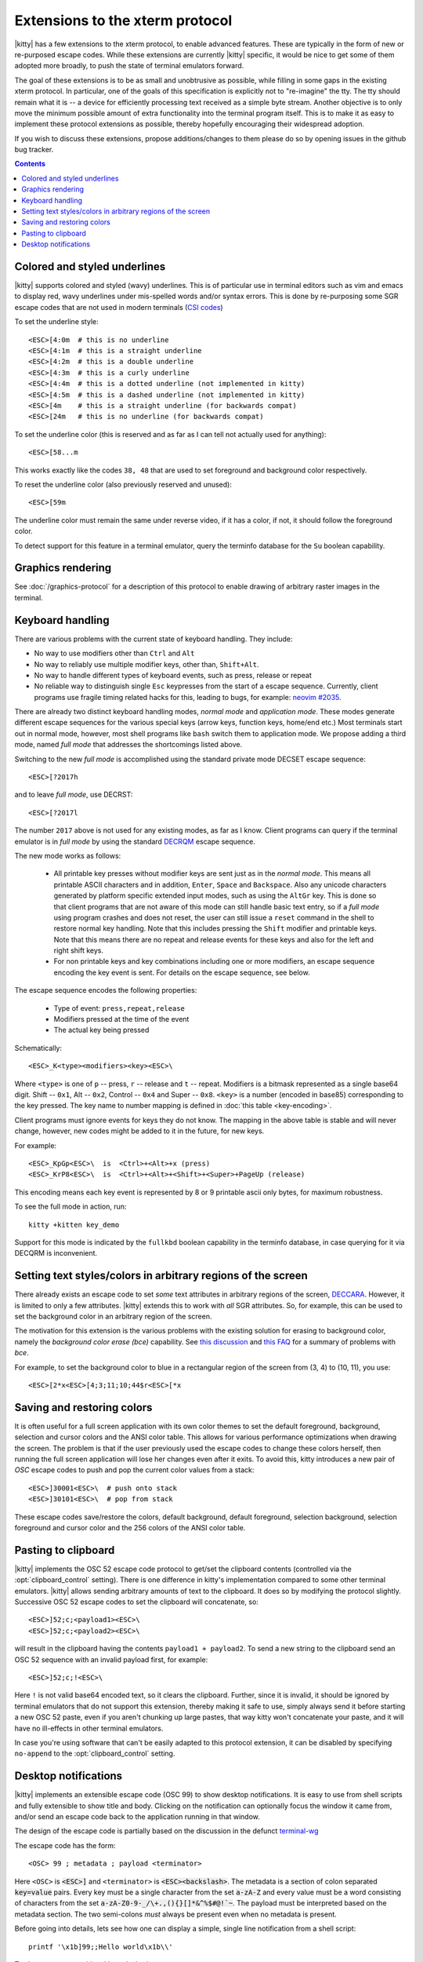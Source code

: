 Extensions to the xterm protocol
===================================

|kitty| has a few extensions to the xterm protocol, to enable advanced features.
These are typically in the form of new or re-purposed escape codes. While these
extensions are currently |kitty| specific, it would be nice to get some of them
adopted more broadly, to push the state of terminal emulators forward.

The goal of these extensions is to be as small and unobtrusive as possible,
while filling in some gaps in the existing xterm protocol. In particular, one
of the goals of this specification is explicitly not to "re-imagine" the tty.
The tty should remain what it is -- a device for efficiently processing text
received as a simple byte stream. Another objective is to only move the minimum
possible amount of extra functionality into the terminal program itself. This
is to make it as easy to implement these protocol extensions as possible,
thereby hopefully encouraging their widespread adoption.

If you wish to discuss these extensions, propose additions/changes to them
please do so by opening issues in the github bug tracker.

.. contents::

Colored and styled underlines
-------------------------------

|kitty| supports colored and styled (wavy) underlines. This is of particular
use in terminal editors such as vim and emacs to display red, wavy underlines
under mis-spelled words and/or syntax errors. This is done by re-purposing some
SGR escape codes that are not used in modern terminals (`CSI codes
<https://en.wikipedia.org/wiki/ANSI_escape_code#CSI_sequences>`_)

To set the underline style::

    <ESC>[4:0m  # this is no underline
    <ESC>[4:1m  # this is a straight underline
    <ESC>[4:2m  # this is a double underline
    <ESC>[4:3m  # this is a curly underline
    <ESC>[4:4m  # this is a dotted underline (not implemented in kitty)
    <ESC>[4:5m  # this is a dashed underline (not implemented in kitty)
    <ESC>[4m    # this is a straight underline (for backwards compat)
    <ESC>[24m   # this is no underline (for backwards compat)

To set the underline color (this is reserved and as far as I can tell not actually used for anything)::

    <ESC>[58...m

This works exactly like the codes ``38, 48`` that are used to set foreground and
background color respectively.

To reset the underline color (also previously reserved and unused)::

    <ESC>[59m

The underline color must remain the same under reverse video, if it has a
color, if not, it should follow the foreground color.

To detect support for this feature in a terminal emulator, query the terminfo database
for the ``Su`` boolean capability.

Graphics rendering
---------------------

See :doc:`/graphics-protocol` for a description
of this protocol to enable drawing of arbitrary raster images in the terminal.


.. _extended-key-protocol:

Keyboard handling
-------------------

There are various problems with the current state of keyboard handling. They
include:

* No way to use modifiers other than ``Ctrl`` and ``Alt``

* No way to reliably use multiple modifier keys, other than, ``Shift+Alt``.

* No way to handle different types of keyboard events, such as press, release or repeat

* No reliable way to distinguish single ``Esc`` keypresses from the start of a
  escape sequence. Currently, client programs use fragile timing related hacks
  for this, leading to bugs, for example:
  `neovim #2035 <https://github.com/neovim/neovim/issues/2035>`_.

There are already two distinct keyboard handling modes, *normal mode* and
*application mode*. These modes generate different escape sequences for the
various special keys (arrow keys, function keys, home/end etc.) Most terminals
start out in normal mode, however, most shell programs like ``bash`` switch them to
application mode. We propose adding a third mode, named *full mode* that addresses
the shortcomings listed above.

Switching to the new *full mode* is accomplished using the standard private
mode DECSET escape sequence::

    <ESC>[?2017h

and to leave *full mode*, use DECRST::

    <ESC>[?2017l

The number ``2017`` above is not used for any existing modes, as far as I know.
Client programs can query if the terminal emulator is in *full mode* by using
the standard `DECRQM <https://vt100.net/docs/vt510-rm/DECRQM.html>`_ escape sequence.

The new mode works as follows:

  * All printable key presses without modifier keys are sent just as in the
    *normal mode*. This means all printable ASCII characters and in addition,
    ``Enter``, ``Space`` and ``Backspace``. Also any unicode characters generated by
    platform specific extended input modes, such as using the ``AltGr`` key. This
    is done so that client programs that are not aware of this mode can still
    handle basic text entry, so if a *full mode* using program crashes and does
    not reset, the user can still issue a ``reset`` command in the shell to restore
    normal key handling. Note that this includes pressing the ``Shift`` modifier
    and printable keys. Note that this means there are no repeat and release
    events for these keys and also for the left and right shift keys.

  * For non printable keys and key combinations including one or more modifiers,
    an escape sequence encoding the key event is sent. For details on the
    escape sequence, see below.

The escape sequence encodes the following properties:

  * Type of event: ``press,repeat,release``
  * Modifiers pressed at the time of the event
  * The actual key being pressed

Schematically::

    <ESC>_K<type><modifiers><key><ESC>\

Where ``<type>`` is one of ``p`` -- press, ``r`` -- release and ``t`` -- repeat.
Modifiers is a bitmask represented as a single base64 digit.  Shift -- ``0x1``,
Alt -- ``0x2``, Control -- ``0x4`` and Super -- ``0x8``.  ``<key>`` is a number
(encoded in base85) corresponding to the key pressed. The key name to number
mapping is defined in :doc:`this table <key-encoding>`.

Client programs must ignore events for keys they do not know. The mapping in
the above table is stable and will never change, however, new codes might be
added to it in the future, for new keys.

For example::

    <ESC>_KpGp<ESC>\  is  <Ctrl>+<Alt>+x (press)
    <ESC>_KrP8<ESC>\  is  <Ctrl>+<Alt>+<Shift>+<Super>+PageUp (release)

This encoding means each key event is represented by 8 or 9 printable ascii
only bytes, for maximum robustness.

To see the full mode in action, run::

   kitty +kitten key_demo

Support for this mode is indicated by the ``fullkbd`` boolean capability
in the terminfo database, in case querying for it via DECQRM is inconvenient.

.. _ext_styles:

Setting text styles/colors in arbitrary regions of the screen
------------------------------------------------------------------

There already exists an escape code to set *some* text attributes in arbitrary
regions of the screen, `DECCARA
<https://vt100.net/docs/vt510-rm/DECCARA.html>`_.  However, it is limited to
only a few attributes. |kitty| extends this to work with *all* SGR attributes.
So, for example, this can be used to set the background color in an arbitrary
region of the screen.

The motivation for this extension is the various problems with the existing
solution for erasing to background color, namely the *background color erase
(bce)* capability. See
`this discussion <https://github.com/kovidgoyal/kitty/issues/160#issuecomment-346470545>`_
and `this FAQ <https://invisible-island.net/ncurses/ncurses.faq.html#bce_mismatches>`_
for a summary of problems with *bce*.

For example, to set the background color to blue in a
rectangular region of the screen from (3, 4) to (10, 11), you use::

    <ESC>[2*x<ESC>[4;3;11;10;44$r<ESC>[*x


Saving and restoring colors
---------------------------------------------------------------------------------

It is often useful for a full screen application with its own color themes to
set the default foreground, background, selection and cursor colors and the
ANSI color table. This allows for various performance optimizations when
drawing the screen. The problem is that if the user previously used the escape
codes to change these colors herself, then running the full screen application
will lose her changes even after it exits. To avoid this, kitty introduces a
new pair of *OSC* escape codes to push and pop the current color values from a
stack::

    <ESC>]30001<ESC>\  # push onto stack
    <ESC>]30101<ESC>\  # pop from stack

These escape codes save/restore the colors, default
background, default foreground, selection background, selection foreground and
cursor color and the 256 colors of the ANSI color table.


Pasting to clipboard
----------------------

|kitty| implements the OSC 52 escape code protocol to get/set the clipboard
contents (controlled via the :opt:`clipboard_control` setting). There is one
difference in kitty's implementation compared to some other terminal emulators.
|kitty| allows sending arbitrary amounts of text to the clipboard. It does so
by modifying the protocol slightly. Successive OSC 52 escape codes to set the
clipboard will concatenate, so::

    <ESC>]52;c;<payload1><ESC>\
    <ESC>]52;c;<payload2><ESC>\

will result in the clipboard having the contents ``payload1 + payload2``. To
send a new string to the clipboard send an OSC 52 sequence with an invalid payload
first, for example::

    <ESC>]52;c;!<ESC>\

Here ``!`` is not valid base64 encoded text, so it clears the clipboard.
Further, since it is invalid, it should be ignored by terminal emulators
that do not support this extension, thereby making it safe to use, simply
always send it before starting a new OSC 52 paste, even if you aren't chunking
up large pastes, that way kitty won't concatenate your paste, and it will have
no ill-effects in other terminal emulators.

In case you're using software that can't be easily adapted to this
protocol extension, it can be disabled by specifying ``no-append`` to the
:opt:`clipboard_control` setting.


.. _desktop_notifications:


Desktop notifications
---------------------------------

|kitty| implements an extensible escape code (OSC 99) to show desktop
notifications. It is easy to use from shell scripts and fully extensible to
show title and body.  Clicking on the notification can optionally focus the
window it came from, and/or send an escape code back to the application running
in that window.

The design of the escape code is partially based on the discussion in
the defunct
`terminal-wg <https://gitlab.freedesktop.org/terminal-wg/specifications/-/issues/13>`_

The escape code has the form::

    <OSC> 99 ; metadata ; payload <terminator>

Here ``<OSC>`` is :code:`<ESC>]` and ``<terminator>`` is
:code:`<ESC><backslash>`.  The metadata is a section of colon separated
:code:`key=value` pairs. Every key must be a single character from the set
:code:`a-zA-Z` and every value must be a word consisting of characters from
the set :code:`a-zA-Z0-9-_/\+.,(){}[]*&^%$#@!`~`. The payload must be
interpreted based on the metadata section. The two semi-colons *must* always be
present even when no metadata is present.

Before going into details, lets see how one can display a simple, single line
notification from a shell script::

    printf '\x1b]99;;Hello world\x1b\\'

To show a message with a title and a body::

    printf '\x1b]99;i=1:d=0;Hello world\x1b\\'
    printf '\x1b]99;i=1:d=1:p=body;This is cool\x1b\\'

The most important key in the metadata is the ``p`` key, it controls how the
payload is interpreted. A value of ``title`` means the payload is setting the
title for the notification. A value of ``body`` means it is setting the body,
and so on, see the table below for full details.

The design of the escape code is fundamentally chunked, this is because
different terminal emulators have different limits on how large a single escape
code can be. Chunking is accomplished by the ``i`` and ``d`` keys. The ``i``
key is the *notification id* which can be any string containing the characters
``[a-zA-Z0-9_-+.]``. The ``d`` key stands for *done* and
can only take the values ``0`` and ``1``. A value of ``0`` means the
notification is not yet done and the terminal emulator should hold off
displaying it. A value of ``1`` means the notification is done, and should be
displayed. You can specify the title or body multiple times and the terminal
emulator will concatenate them, thereby allowing arbitrarily long text
(terminal emulators are free to impose a sensible limit to avoid
Denial-of-Service attacks).

Both the ``title`` and ``body`` payloads must be either UTF-8 encoded plain
text with no embedded escape codes, or UTF-8 text that is base64 encoded, in
which case there must be an ``e=1`` key in the metadata to indicate the payload
is base64 encoded.

When the user clicks the notification, a couple of things can happen, the
terminal emulator can focus the window from which the notification came, and/or
it can send back an escape code to the application indicating the notification
was activated. This is controlled by the ``a`` key which takes a comma
separated set of values, ``report`` and ``focus``. The value ``focus`` means
focus the window from which the notification was issued and is the default.
``report`` means send an escape code back to the application. The format of the
returned escape code is::

    <OSC> 99 ; i=identifier ; <terminator>

The value of ``identifier`` comes from the ``i`` key in the escape code sent by
the application. If the application sends no identifier, then the terminal
*must* use ``i=0``. Actions can be preceded by a negative sign to turn them
off, so for example if you do not want any action, turn off the default
``focus`` action with::

    a=-focus

Complete specification of all the metadata keys is in the table below. If a
terminal emulator encounters a key in the metadata it does not understand,
the key *must* be ignored, to allow for future extensibility of this escape
code. Similarly if values for known keys are unknown, the terminal emulator
*should* either ignore the entire escape code or perform a best guess effort
to display it based on what it does understand.

.. note::
   It is possible to extend this escape code to allow specifying an icon for
   the notification, however, given that some platforms, such as macOS, dont
   allow displaying custom icons on a notification, at all, it was decided to
   leave it out of the spec for the time being.

   Similarly, features such as scheduled notifications could be added in future
   revisions.


=======  ====================  =========  =================
Key      Value                 Default    Description
=======  ====================  =========  =================
``a``    Comma separated list  ``focus``  What action to perform when the
         of ``report``,                   notification is clicked
         ``focus``, with
         optional leading
         ``-``

``d``    ``0`` or ``1``        ``1``      Indicates if the notification is
                                          complete or not.

``e``    ``0`` or ``1``        ``0``      If set to ``1`` means the payload is base64 encoded UTF-8,
                                          otherwise it is plain UTF-8 text with no C0 control codes in it

``i``    ``[a-zA-Z0-9-_+.]``   ``0``      Identifier for the notification

``p``    One of ``title`` or   ``title``  Whether the payload is the notification title or body. If a
         ``body``.                        notification has no title, the body will be used as title.
=======  ====================  =========  =================


.. note::
   |kitty| also supports the legacy OSC 9 protocol developed by iTerm2 for
   desktop notifications.

